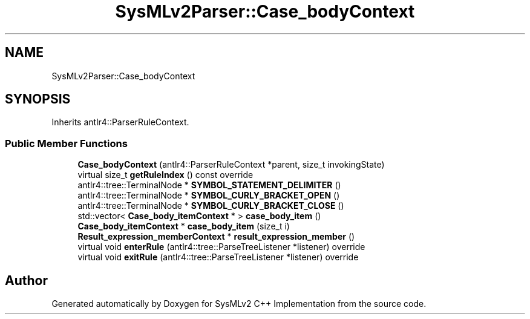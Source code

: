 .TH "SysMLv2Parser::Case_bodyContext" 3 "Version 1.0 Beta 2" "SysMLv2 C++ Implementation" \" -*- nroff -*-
.ad l
.nh
.SH NAME
SysMLv2Parser::Case_bodyContext
.SH SYNOPSIS
.br
.PP
.PP
Inherits antlr4::ParserRuleContext\&.
.SS "Public Member Functions"

.in +1c
.ti -1c
.RI "\fBCase_bodyContext\fP (antlr4::ParserRuleContext *parent, size_t invokingState)"
.br
.ti -1c
.RI "virtual size_t \fBgetRuleIndex\fP () const override"
.br
.ti -1c
.RI "antlr4::tree::TerminalNode * \fBSYMBOL_STATEMENT_DELIMITER\fP ()"
.br
.ti -1c
.RI "antlr4::tree::TerminalNode * \fBSYMBOL_CURLY_BRACKET_OPEN\fP ()"
.br
.ti -1c
.RI "antlr4::tree::TerminalNode * \fBSYMBOL_CURLY_BRACKET_CLOSE\fP ()"
.br
.ti -1c
.RI "std::vector< \fBCase_body_itemContext\fP * > \fBcase_body_item\fP ()"
.br
.ti -1c
.RI "\fBCase_body_itemContext\fP * \fBcase_body_item\fP (size_t i)"
.br
.ti -1c
.RI "\fBResult_expression_memberContext\fP * \fBresult_expression_member\fP ()"
.br
.ti -1c
.RI "virtual void \fBenterRule\fP (antlr4::tree::ParseTreeListener *listener) override"
.br
.ti -1c
.RI "virtual void \fBexitRule\fP (antlr4::tree::ParseTreeListener *listener) override"
.br
.in -1c

.SH "Author"
.PP 
Generated automatically by Doxygen for SysMLv2 C++ Implementation from the source code\&.
